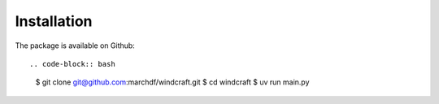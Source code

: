 Installation
============

The package is available on Github::

.. code-block:: bash

   $ git clone git@github.com:marchdf/windcraft.git
   $ cd windcraft
   $ uv run main.py
